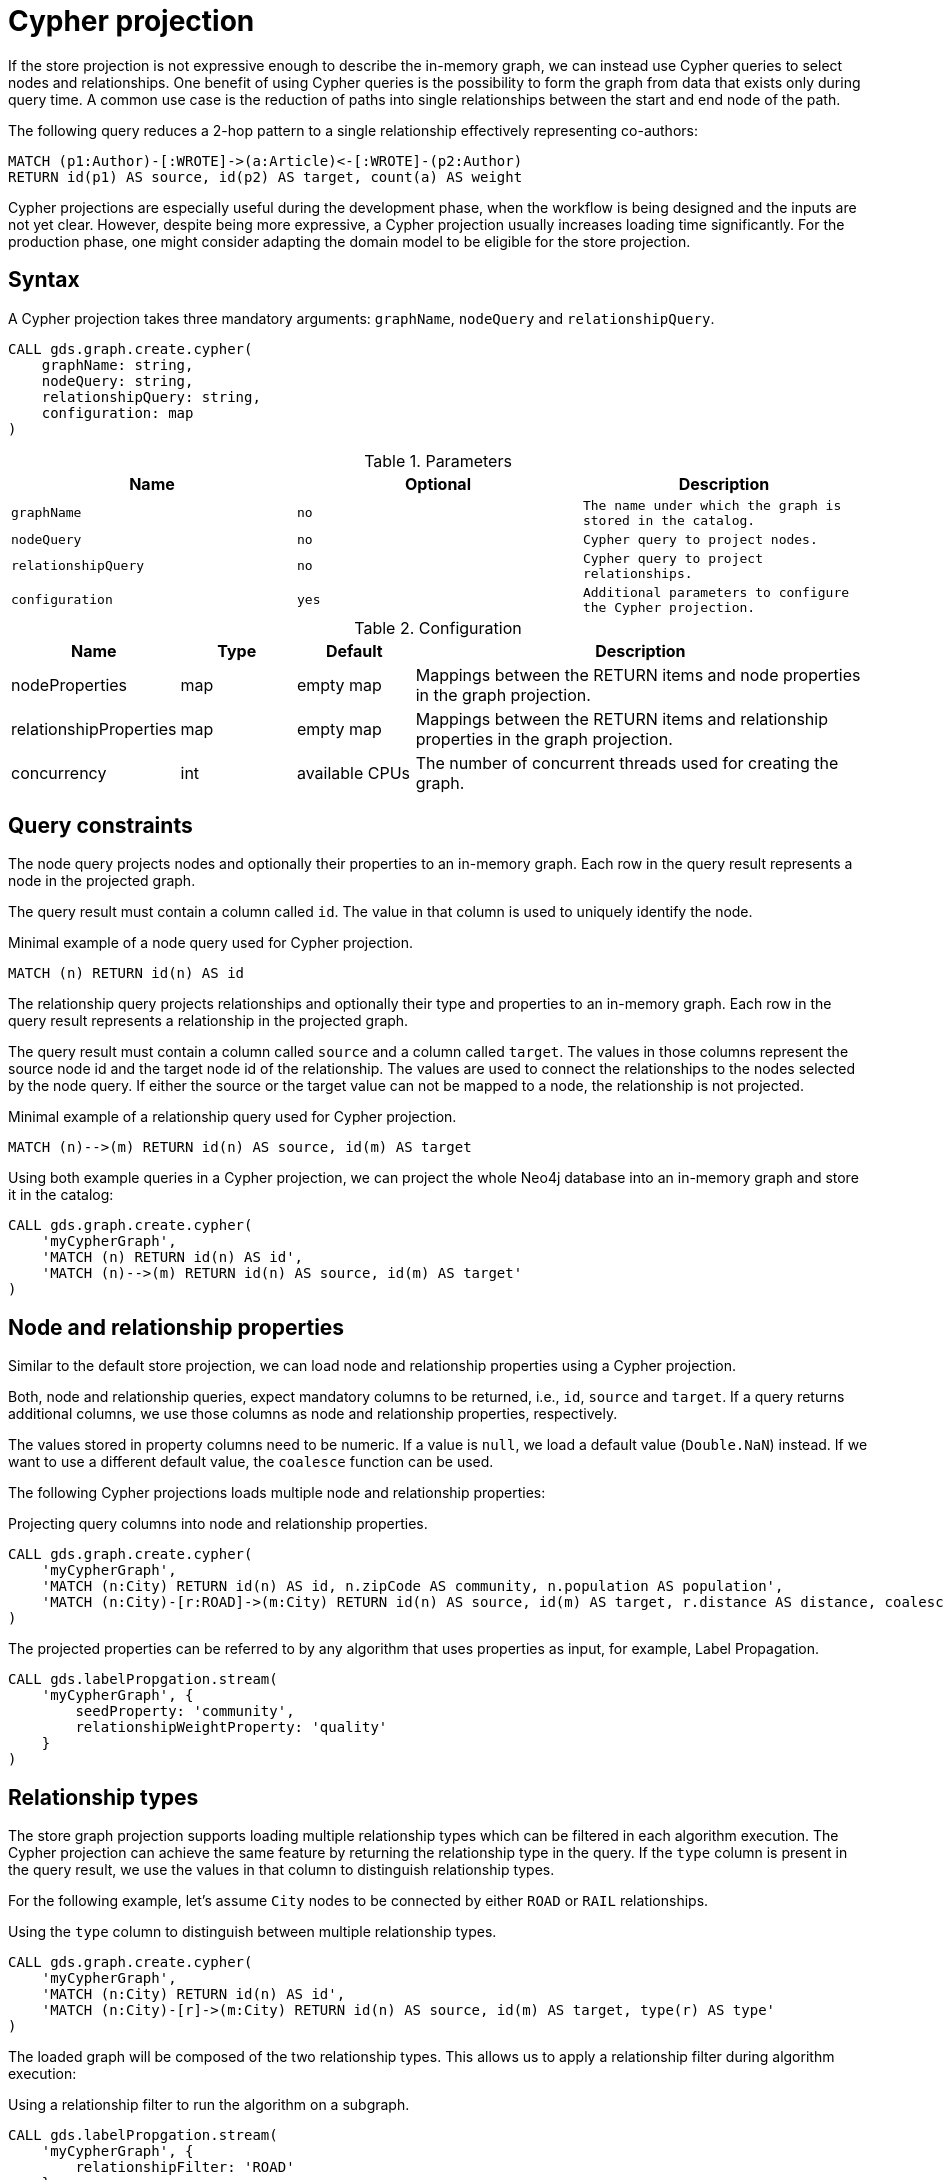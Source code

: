 // tag::overview[]
[[cypher-projection]]
= Cypher projection

ifdef::env-docs[]
[abstract]
--
This chapter explains how to create a graph using a Cypher projection.
--
endif::env-docs[]

If the store projection is not expressive enough to describe the in-memory graph, we can instead use Cypher queries to select nodes and relationships.
One benefit of using Cypher queries is the possibility to form the graph from data that exists only during query time.
A common use case is the reduction of paths into single relationships between the start and end node of the path.

.The following query reduces a 2-hop pattern to a single relationship effectively representing co-authors:
[source,cypher]
----
MATCH (p1:Author)-[:WROTE]->(a:Article)<-[:WROTE]-(p2:Author)
RETURN id(p1) AS source, id(p2) AS target, count(a) AS weight
----

Cypher projections are especially useful during the development phase, when the workflow is being designed and the inputs are not yet clear.
However, despite being more expressive, a Cypher projection usually increases loading time significantly.
For the production phase, one might consider adapting the domain model to be eligible for the store projection.

[[cypher-projection-syntax]]
== Syntax

A Cypher projection takes three mandatory arguments: `graphName`, `nodeQuery` and `relationshipQuery`.

[source,cypher]
----
CALL gds.graph.create.cypher(
    graphName: string,
    nodeQuery: string,
    relationshipQuery: string,
    configuration: map
)
----

.Parameters
[opts="header",cols="1m,1m,1m"]
|===
| Name              | Optional | Description
| graphName         | no       | The name under which the graph is stored in the catalog.
| nodeQuery         | no       | Cypher query to project nodes.
| relationshipQuery | no       | Cypher query to project relationships.
| configuration     | yes      | Additional parameters to configure the Cypher projection.
|===

.Configuration
[opts="header",cols="1,1,1,4"]
|===
| Name                   | Type    | Default        | Description
| nodeProperties         | map     | empty map      | Mappings between the RETURN items and node properties in the graph projection.
| relationshipProperties | map     | empty map      | Mappings between the RETURN items and relationship properties in the graph projection.
| concurrency            | int     | available CPUs | The number of concurrent threads used for creating the graph.
|===

[[cypher-projection-query-constraints]]
== Query constraints

The node query projects nodes and optionally their properties to an in-memory graph.
Each row in the query result represents a node in the projected graph.

The query result must contain a column called `id`.
The value in that column is used to uniquely identify the node.

.Minimal example of a node query used for Cypher projection.
[source,cypher]
----
MATCH (n) RETURN id(n) AS id
----

The relationship query projects relationships and optionally their type and properties to an in-memory graph.
Each row in the query result represents a relationship in the projected graph.

The query result must contain a column called `source` and a column called `target`.
The values in those columns represent the source node id and the target node id of the relationship.
The values are used to connect the relationships to the nodes selected by the node query.
If either the source or the target value can not be mapped to a node, the relationship is not projected.

.Minimal example of a relationship query used for Cypher projection.
[source,cypher]
----
MATCH (n)-->(m) RETURN id(n) AS source, id(m) AS target
----

Using both example queries in a Cypher projection, we can project the whole Neo4j database into an in-memory graph and store it in the catalog:

[source,cypher]
----
CALL gds.graph.create.cypher(
    'myCypherGraph',
    'MATCH (n) RETURN id(n) AS id',
    'MATCH (n)-->(m) RETURN id(n) AS source, id(m) AS target'
)
----

[[cypher-projection-properties]]
== Node and relationship properties

Similar to the default store projection, we can load node and relationship properties using a Cypher projection.

Both, node and relationship queries, expect mandatory columns to be returned, i.e., `id`, `source` and `target`.
If a query returns additional columns, we use those columns as node and relationship properties, respectively.

The values stored in property columns need to be numeric.
If a value is `null`, we load a default value (`Double.NaN`) instead.
If we want to use a different default value, the `coalesce` function can be used.

The following Cypher projections loads multiple node and relationship properties:

.Projecting query columns into node and relationship properties.
[source,cypher]
----
CALL gds.graph.create.cypher(
    'myCypherGraph',
    'MATCH (n:City) RETURN id(n) AS id, n.zipCode AS community, n.population AS population',
    'MATCH (n:City)-[r:ROAD]->(m:City) RETURN id(n) AS source, id(m) AS target, r.distance AS distance, coalesce(r.condition, 0.5) AS quality'
)
----

The projected properties can be referred to by any algorithm that uses properties as input, for example, Label Propagation.

[source,cypher]
----
CALL gds.labelPropgation.stream(
    'myCypherGraph', {
        seedProperty: 'community',
        relationshipWeightProperty: 'quality'
    }
)
----

[[cypher-projection-relationship-types]]
== Relationship types

The store graph projection supports loading multiple relationship types which can be filtered in each algorithm execution.
The Cypher projection can achieve the same feature by returning the relationship type in the query.
If the `type` column is present in the query result, we use the values in that column to distinguish relationship types.

For the following example, let's assume `City` nodes to be connected by either `ROAD` or `RAIL` relationships.

.Using the `type` column to distinguish between multiple relationship types.
[source,cypher]
----
CALL gds.graph.create.cypher(
    'myCypherGraph',
    'MATCH (n:City) RETURN id(n) AS id',
    'MATCH (n:City)-[r]->(m:City) RETURN id(n) AS source, id(m) AS target, type(r) AS type'
)
----

The loaded graph will be composed of the two relationship types.
This allows us to apply a relationship filter during algorithm execution:

.Using a relationship filter to run the algorithm on a subgraph.
[source,cypher]
----
CALL gds.labelPropgation.stream(
    'myCypherGraph', {
        relationshipFilter: 'ROAD'
    }
)
----


[[cypher-projection-relationship-aggregation]]
== Relationship aggregation

The property graph model supports parallel relationships, which means two nodes can be connected by multiple relationships of the same relationship type.
For some algorithms, we want the projected graph to contain at most one relationship between two nodes.

The simplest way to achieve this, is using a `DISTINCT` clause in the relationship query:

[source,cypher]
----
MATCH (n:City)-[r:ROAD]->(m:City)
RETURN DISINCT id(n) AS source, id(m) AS target
----

If we also want to load relationship properties, aggregating the values of parallel edges can also be achieved using Cypher.

[source,cypher]
----
MATCH (n:City)-[r:ROAD]->(m:City)
RETURN
    id(n) AS source,
    id(m) AS target,
    min(r.distance) AS minDistance,
    max(coalesce(r.condition, 0.5), 1.0) AS maxQuality
----

One drawback of that approach is that we put more pressure on the Cypher execution engine and the query result consumes additional memory.
An alternative approach is to use `relationshipProperties` as part of the optional configuration map.
The syntax is identical to the property mappings used in the store projection.

[source,cypher]
----
CALL gds.graph.create.cypher(
    'myCypherGraph',
    'MATCH (n:City) RETURN id(n) AS id, n.zipCode AS community, n.population AS population',
    'MATCH (n:City)-[r:ROAD]->(m:City) RETURN id(n) AS source, id(m) AS target, r.distance AS distance, r.condition AS quality',
    {
        relationshipProperties: {
            minDistance: {
                property: 'distance',
                aggregation: 'MIN',
                defaultValue: 42.0
            },
            maxQuality: {
                property: 'quality',
                aggregation: 'MAX',
                defaultValue: 1.0
            }
        }
    }
)
----

* The key of each mapping is the name under which the resulting property is stored in the graph.
* The `property` entry refers to the column name in the query result.
* The `aggregation` entry sets the aggregation function for values of parallel relationships (e.g. `MIN` or `MAX`).
* The `defaultValue` entry is used if the cell contains `null` (instead of `Double.NAN`).